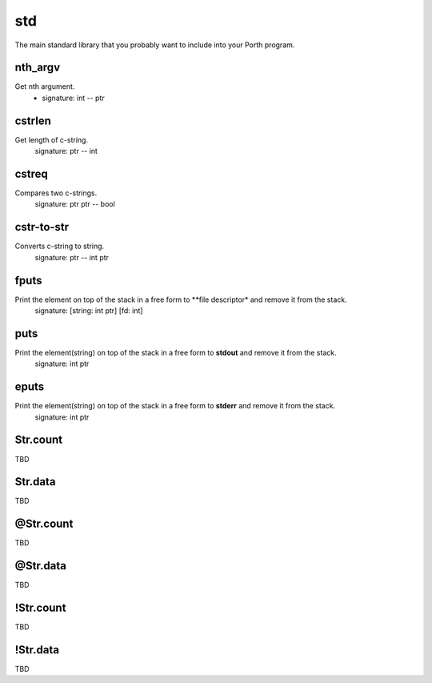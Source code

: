 std
===

The main standard library that you probably want to include into your Porth program.

nth_argv
--------
Get nth argument.
   - signature: int -- ptr

cstrlen
-------
Get length of c-string.
    signature: ptr -- int

cstreq
------
Compares two c-strings.
    signature: ptr ptr -- bool

cstr-to-str
-----------
Converts c-string to string.
    signature: ptr -- int ptr

fputs
-----
Print the element on top of the stack in a free form to **file descriptor* and remove it from the stack.
    signature: [string: int ptr] [fd: int]

puts
----
Print the element(string) on top of the stack in a free form to **stdout** and remove it from the stack.
    signature: int ptr

eputs
-----
Print the element(string) on top of the stack in a free form to **stderr** and remove it from the stack.
    signature: int ptr

Str.count
---------
TBD

Str.data
--------
TBD

@Str.count
----------
TBD

@Str.data
---------
TBD

!Str.count
----------
TBD

!Str.data
---------
TBD
